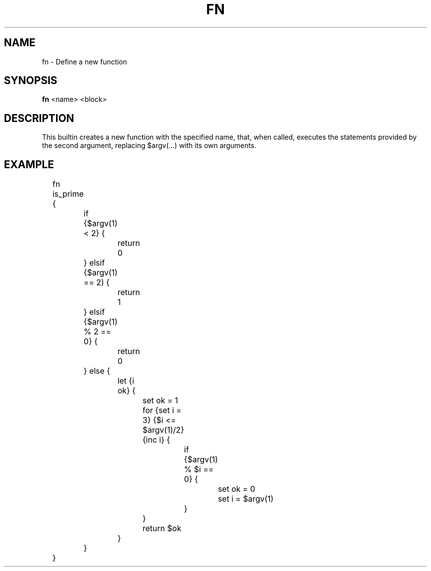 .TH FN 1
.SH NAME
fn \- Define a new function
.SH SYNOPSIS
.B fn
<name> <block>
.SH DESCRIPTION
This builtin creates a new function with the specified name, that, when called, executes the statements provided by the second argument, replacing $argv(...) with its own arguments.
.SH EXAMPLE
.EX
	fn is_prime {
		if {$argv(1) < 2} {
			return 0
		} elsif {$argv(1) == 2) {
			return 1
		} elsif {$argv(1) % 2 == 0} {
			return 0
		} else {
			let {i ok} {
				set ok = 1
				for {set i = 3} {$i <= $argv(1)/2} {inc i} {
					if {$argv(1) % $i == 0} {
						set ok = 0
						set i = $argv(1)
					}
				}
				return $ok
			}
		}
	}
.EE
